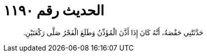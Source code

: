 
= الحديث رقم ١١٩٠

[quote.hadith]
حَدَّثَتْنِي حَفْصَةُ، أَنَّهُ كَانَ إِذَا أَذَّنَ الْمُؤَذِّنُ وَطَلَعَ الْفَجْرُ صَلَّى رَكْعَتَيْنِ‏.‏